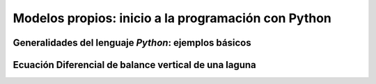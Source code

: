 Modelos propios: inicio a la programación con Python
====================================================



Generalidades del lenguaje *Python*: ejemplos básicos
-----------------------------------------------------


Ecuación Diferencial de balance vertical de una laguna
-------------------------------------------------------


